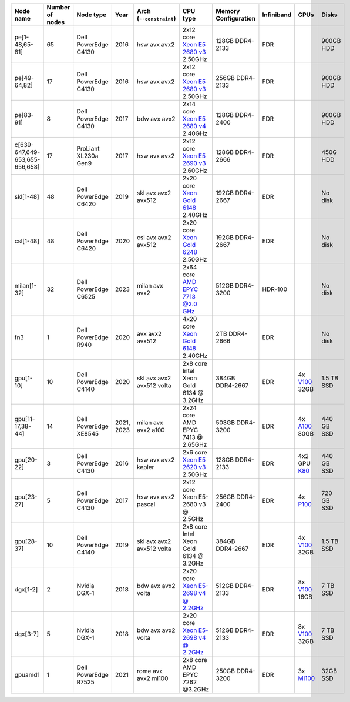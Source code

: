.. csv-table::
   :delim: |
   :header-rows: 1

   Node name        | Number of nodes   | Node type              | Year    | Arch (``--constraint``)   | CPU type                                                                                                                                             | Memory Configuration   | Infiniband | GPUs | Disks
   pe[1-48,65-81]   | 65                | Dell PowerEdge C4130   | 2016    | hsw avx avx2              | 2x12 core `Xeon E5 2680 v3 <https://ark.intel.com/products/81908/Intel-Xeon-Processor-E5-2680-v3-30M-Cache-2_50-GHz>`__ 2.50GHz                      | 128GB DDR4-2133        | FDR |   | 900GB HDD
   pe[49-64,82]     | 17                | Dell PowerEdge C4130   | 2016    | hsw avx avx2              | 2x12 core `Xeon E5 2680 v3 <https://ark.intel.com/products/81908/Intel-Xeon-Processor-E5-2680-v3-30M-Cache-2_50-GHz>`__ 2.50GHz                      | 256GB DDR4-2133        | FDR |   | 900GB HDD
   pe[83-91]        | 8                 | Dell PowerEdge C4130   | 2017    | bdw avx avx2              | 2x14 core `Xeon E5 2680 v4 <https://ark.intel.com/products/91754>`__ 2.40GHz                                                                         | 128GB DDR4-2400        | FDR |   | 900GB HDD
   c[639-647,649-653,655-656,658] | 17                | ProLiant XL230a Gen9   | 2017    | hsw avx avx2              | 2x12 core `Xeon E5 2690 v3 <https://ark.intel.com/products/81713>`__ 2.60GHz                                                                         | 128GB DDR4-2666 | FDR |   | 450G HDD
   skl[1-48]        | 48                | Dell PowerEdge C6420   | 2019    | skl avx avx2 avx512       | 2x20 core `Xeon Gold 6148 <https://ark.intel.com/products/120489>`__ 2.40GHz                                                                         | 192GB DDR4-2667        | EDR |   | No disk
   csl[1-48]        | 48                | Dell PowerEdge C6420   | 2020    | csl avx avx2 avx512       | 2x20 core `Xeon Gold 6248 <https://ark.intel.com/content/www/us/en/ark/products/192446/intel-xeon-gold-6248-processor-27-5m-cache-2-50-ghz.html>`__ 2.50GHz                                                                         | 192GB DDR4-2667        | EDR |   | No disk
   milan[1-32]      | 32                | Dell PowerEdge C6525   | 2023    | milan avx avx2            | 2x64 core `AMD EPYC 7713 @2.0 GHz <https://www.amd.com/en/products/cpu/amd-epyc-7713>`__                                                             | 512GB DDR4-3200        | HDR-100 | | No disk
   fn3              | 1                 | Dell PowerEdge R940    | 2020    | avx avx2 avx512           | 4x20 core `Xeon Gold 6148 <https://ark.intel.com/products/120489>`__ 2.40GHz                                                                         | 2TB DDR4-2666        | EDR |   | No disk
   gpu[1-10]        | 10                | Dell PowerEdge C4140   | 2020    | skl avx avx2 avx512 volta | 2x8  core Intel Xeon Gold 6134 @ 3.2GHz                                                                                                              | 384GB DDR4-2667        | EDR | 4x `V100 <https://www.nvidia.com/en-us/data-center/tesla-v100>`__ 32GB | 1.5 TB SSD
   gpu[11-17,38-44] | 14                | Dell PowerEdge XE8545  | 2021, 2023| milan avx avx2 a100       | 2x24  core AMD EPYC 7413 @ 2.65GHz                                                                                                                   | 503GB DDR4-3200        | EDR | 4x `A100 <https://www.nvidia.com/en-us/data-center/a100/>`__ 80GB | 440 GB SSD
   gpu[20-22]       | 3                 | Dell PowerEdge C4130   | 2016    | hsw avx avx2 kepler       | 2x6 core `Xeon E5 2620 v3 <https://ark.intel.com/products/83352/Intel-Xeon-Processor-E5-2620-v3-15M-Cache-2_40-GHz>`__ 2.50GHz                       | 128GB DDR4-2133        | EDR | 4x2 GPU `K80 <https://www.nvidia.com/en-gb/data-center/tesla-k80/>`__ | 440 GB SSD
   gpu[23-27]       | 5                 | Dell PowerEdge C4130   | 2017    | hsw avx avx2 pascal       | 2x12 core Xeon E5-2680 v3 @ 2.5GHz                                                                                                                   | 256GB DDR4-2400        | EDR | 4x `P100 <https://www.nvidia.com/object/tesla-p100.html>`__ | 720 GB SSD
   gpu[28-37]       | 10                | Dell PowerEdge C4140   | 2019    | skl avx avx2 avx512 volta | 2x8  core Intel Xeon Gold 6134 @ 3.2GHz                                                                                                              | 384GB DDR4-2667        | EDR | 4x `V100 <https://www.nvidia.com/en-us/data-center/v100/>`__ 32GB | 1.5 TB SSD
   dgx[1-2]         | 2                 | Nvidia DGX-1           | 2018    | bdw avx avx2 volta        | 2x20 core `Xeon E5-2698 v4 @ 2.2GHz <https://ark.intel.com/products/91753/Intel-Xeon-Processor-E5-2698-v4-50M-Cache-2_20-GHz>`__                     | 512GB DDR4-2133        | EDR | 8x `V100 <https://www.nvidia.com/en-us/data-center/v100/>`__ 16GB | 7 TB SSD
   dgx[3-7]         | 5                 | Nvidia DGX-1           | 2018    | bdw avx avx2 volta        | 2x20 core `Xeon E5-2698 v4 @ 2.2GHz <https://ark.intel.com/products/91753/Intel-Xeon-Processor-E5-2698-v4-50M-Cache-2_20-GHz>`__                     | 512GB DDR4-2133        | EDR | 8x `V100 <https://www.nvidia.com/en-us/data-center/v100/>`__ 32GB| 7 TB SSD
   gpuamd1          | 1                 | Dell PowerEdge R7525   | 2021    | rome avx avx2 mi100       | 2x8  core AMD EPYC 7262 @3.2GHz                                                                                                                      | 250GB DDR4-3200        | EDR | 3x `MI100 <https://www.amd.com/en/products/server-accelerators/instinct-mi100>`__ | 32GB SSD
   
